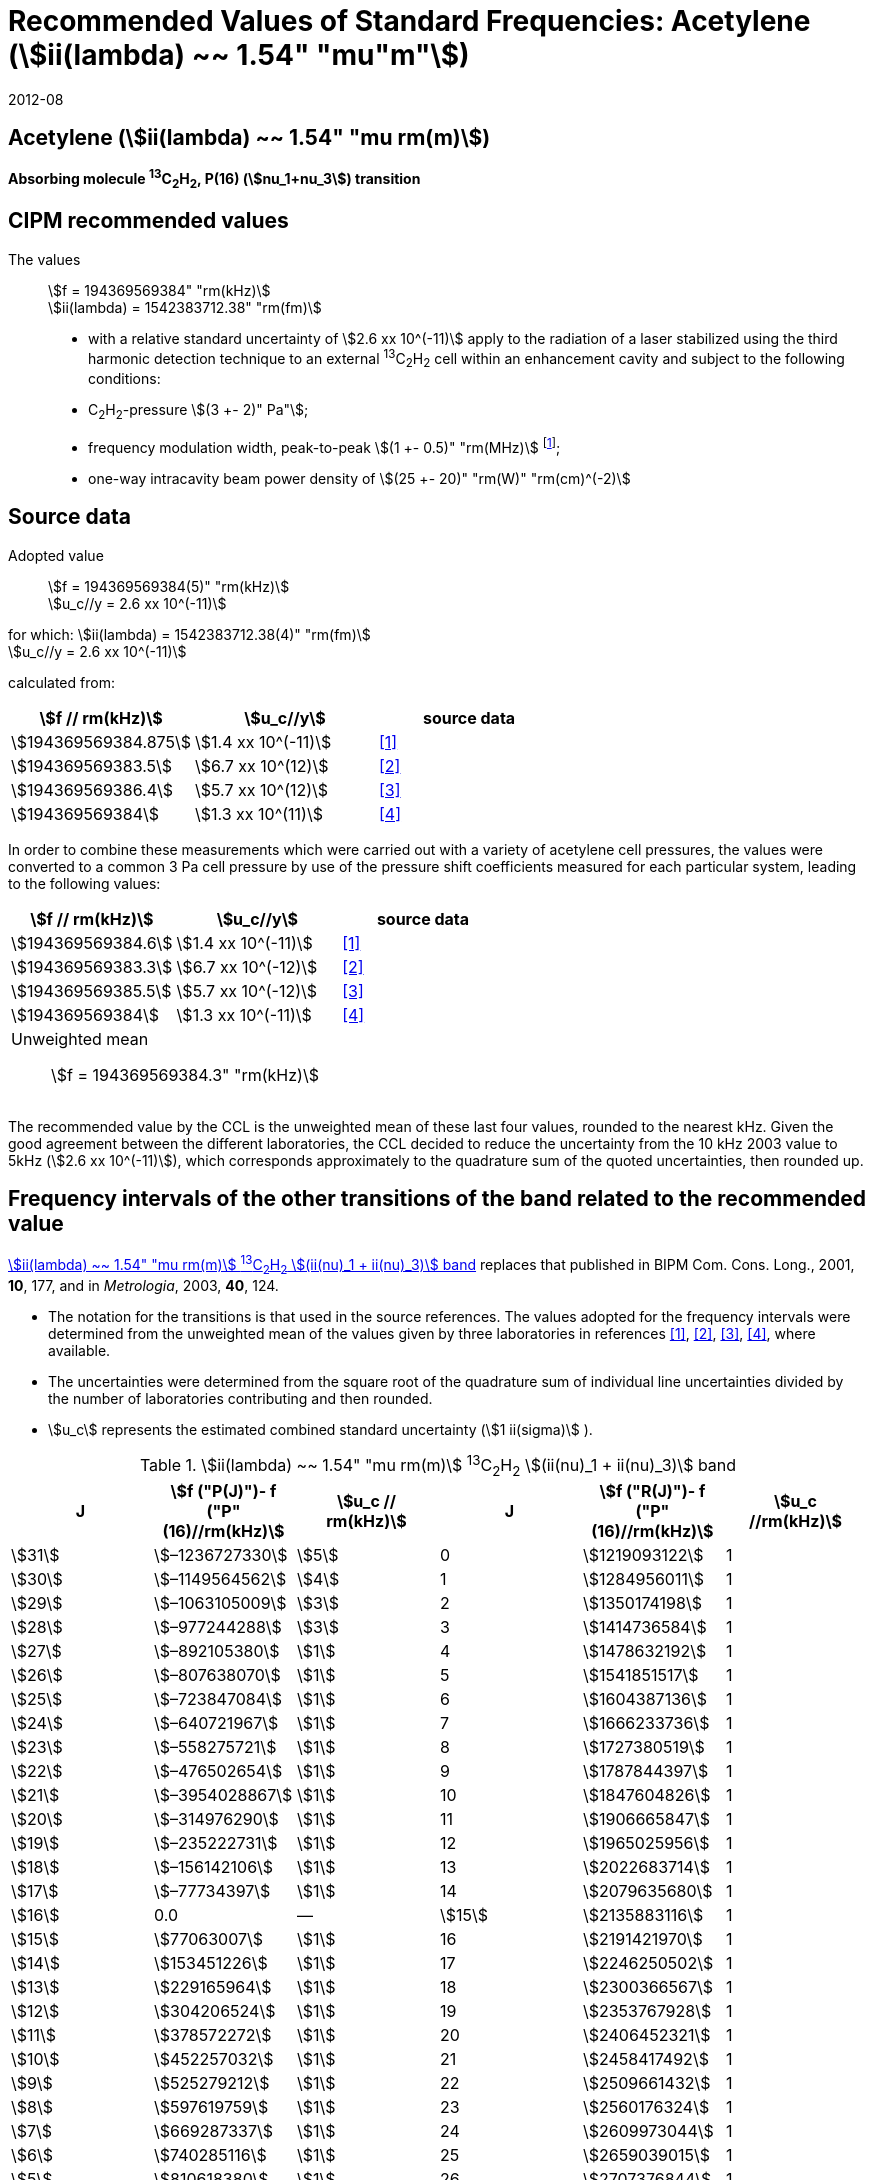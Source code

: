 = Recommended Values of Standard Frequencies: Acetylene (stem:[ii(lambda) ~~ 1.54" "mu"m"])
:appendix-id: 2
:partnumber: 2.25
:edition: 9
:copyright-year: 2019
:language: en
:docnumber: SI MEP M REC 1.54mum
:title-appendix-en: Recommended values of standard frequencies for applications including the practical realization of the metre and secondary representations of the second
:title-appendix-fr: Valeurs recommandées des fréquences étalons destinées à la mise en pratique de la définition du mètre et aux représentations secondaires de la seconde
:title-part-en: Acetylene (stem:[ii(lambda) ~~ 1.54" "mu"m"])
:title-part-fr: Acetylene (stem:[ii(lambda) ~~ 1.54" "mu"m"])
:title-en: The International System of Units
:title-fr: Le système international d’unités
:doctype: mise-en-pratique
:committee-acronym: CCL-CCTF-WGFS
:committee-en: CCL-CCTF Frequency Standards Working Group
:si-aspect: m_c_deltanu
:docstage: in-force
:confirmed-date: 2007-10
:revdate: 2012-08
:docsubstage: 60
:imagesdir: images
:mn-document-class: bipm
:mn-output-extensions: xml,html,pdf,rxl
:local-cache-only:
:data-uri-image:

== Acetylene (stem:[ii(lambda) ~~ 1.54" "mu rm(m)])

*Absorbing molecule ^13^C~2~H~2~, P(16) (stem:[nu_1+nu_3]) transition*

== CIPM recommended values

The values:: stem:[f = 194369569384" "rm(kHz)] +
stem:[ii(lambda) = 1542383712.38" "rm(fm)]

* with a relative standard uncertainty of stem:[2.6 xx 10^(-11)] apply to the radiation of a laser stabilized using the third harmonic detection technique to an external ^13^C~2~H~2~ cell within an enhancement cavity and subject to the following conditions:
* C~2~H~2~-pressure stem:[(3 +- 2)" Pa"];
* frequency modulation width, peak-to-peak stem:[(1 +- 0.5)" "rm(MHz)] footnote:[For the specification of operating conditions, such as temperature, modulation width and laser power, the symbols ± refer to a tolerance, not an uncertainty.];
* one-way intracavity beam power density of stem:[(25 +- 20)" "rm(W)" "rm(cm)^(-2)]

== Source data

Adopted value:: stem:[f = 194369569384(5)" "rm(kHz)] +
stem:[u_c//y = 2.6 xx 10^(-11)]

for which: stem:[ii(lambda) = 1542383712.38(4)" "rm(fm)] +
stem:[u_c//y = 2.6 xx 10^(-11)]

calculated from:

[%unnumbered]
|===
| stem:[f // rm(kHz)] | stem:[u_c//y] | source data

| stem:[194369569384.875] | stem:[1.4 xx 10^(-11)] | <<balling>>
| stem:[194369569383.5] | stem:[6.7 xx 10^(12)] | <<jiang>>
| stem:[194369569386.4] | stem:[5.7 xx 10^(12)] | <<edwards3>>
| stem:[194369569384] | stem:[1.3 xx 10^(11)] | <<czajkowski>>
|===

In order to combine these measurements which were carried out with a variety of acetylene cell pressures, the values were converted to a common 3 Pa cell pressure by use of the pressure shift coefficients measured for each particular system, leading to the following values:

[%unnumbered]
|===
| stem:[f // rm(kHz)] | stem:[u_c//y] | source data

| stem:[194369569384.6] | stem:[1.4 xx 10^(-11)] | <<balling>>
| stem:[194369569383.3] | stem:[6.7 xx 10^(-12)] | <<jiang>>
| stem:[194369569385.5] | stem:[5.7 xx 10^(-12)] | <<edwards3>>
| stem:[194369569384] | stem:[1.3 xx 10^(-11)] | <<czajkowski>>
3+a| Unweighted mean:: stem:[f = 194369569384.3" "rm(kHz)]
|===

The recommended value by the CCL is the unweighted mean of these last four values, rounded to the nearest kHz. Given the good agreement between the different laboratories, the CCL decided to reduce the uncertainty from the 10 kHz 2003 value to 5kHz (stem:[2.6 xx 10^(-11)]), which corresponds approximately to the quadrature sum of the quoted uncertainties, then rounded up.

== Frequency intervals of the other transitions of the band related to the recommended value

<<table1>> replaces that published in BIPM Com. Cons. Long., 2001, *10*, 177, and in _Metrologia_, 2003, *40*, 124.

* The notation for the transitions is that used in the source references. The values adopted for the frequency intervals were determined from the unweighted mean of the values given by three laboratories in references <<balling>>, <<jiang>>, <<edwards3>>, <<czajkowski>>, where available.
* The uncertainties were determined from the square root of the quadrature sum of individual line uncertainties divided by the number of laboratories contributing and then rounded.
* stem:[u_c] represents the estimated combined standard uncertainty (stem:[1 ii(sigma)] ).

[[table1]]
[cols="<,>,<,<,^,<"]
.stem:[ii(lambda) ~~ 1.54" "mu rm(m)] ^13^C~2~H~2~ stem:[(ii(nu)_1 + ii(nu)_3)] band
|===
| J | stem:[f ("P(J)")- f ("P"(16)//rm(kHz)] | stem:[u_c // rm(kHz)] | J | stem:[f ("R(J)")- f ("P"(16)//rm(kHz)] | stem:[u_c //rm(kHz)]

| stem:[31] | stem:[–1236727330] | stem:[5] | 0 | stem:[1219093122] | 1
| stem:[30] | stem:[–1149564562] | stem:[4] | 1 | stem:[1284956011] | 1
| stem:[29] | stem:[–1063105009] | stem:[3] | 2 | stem:[1350174198] | 1
| stem:[28] | stem:[–977244288] | stem:[3] | 3 | stem:[1414736584] | 1
| stem:[27] | stem:[–892105380] | stem:[1] | 4 | stem:[1478632192] | 1
| stem:[26] | stem:[–807638070] | stem:[1] | 5 | stem:[1541851517] | 1
| stem:[25] | stem:[–723847084] | stem:[1] | 6 | stem:[1604387136] | 1
| stem:[24] | stem:[–640721967] | stem:[1] | 7 | stem:[1666233736] | 1
| stem:[23] | stem:[–558275721] | stem:[1] | 8 | stem:[1727380519] | 1
| stem:[22] | stem:[–476502654] | stem:[1] | 9 | stem:[1787844397] | 1
| stem:[21] | stem:[–3954028867] | stem:[1] | 10 | stem:[1847604826] | 1
| stem:[20] | stem:[–314976290] | stem:[1] | 11 | stem:[1906665847] | 1
| stem:[19] | stem:[–235222731] | stem:[1] | 12 | stem:[1965025956] | 1
| stem:[18] | stem:[–156142106] | stem:[1] | 13 | stem:[2022683714] | 1
| stem:[17] | stem:[–77734397] | stem:[1] | 14 | stem:[2079635680] | 1
| stem:[16] | 0.0 | — | stem:[15] | stem:[2135883116] | 1
| stem:[15] | stem:[77063007] | stem:[1] | 16 | stem:[2191421970] | 1
| stem:[14] | stem:[153451226] | stem:[1] | 17 | stem:[2246250502] | 1
| stem:[13] | stem:[229165964] | stem:[1] | 18 | stem:[2300366567] | 1
| stem:[12] | stem:[304206524] | stem:[1] | 19 | stem:[2353767928] | 1
| stem:[11] | stem:[378572272] | stem:[1] | 20 | stem:[2406452321] | 1
| stem:[10] | stem:[452257032] | stem:[1] | 21 | stem:[2458417492] | 1
| stem:[9] | stem:[525279212] | stem:[1] | 22 | stem:[2509661432] | 1
| stem:[8] | stem:[597619759] | stem:[1] | 23 | stem:[2560176324] | 1
| stem:[7] | stem:[669287337] | stem:[1] | 24 | stem:[2609973044] | 1
| stem:[6] | stem:[740285116] | stem:[1] | 25 | stem:[2659039015] | 1
| stem:[5] | stem:[810618380] | stem:[1] | 26 | stem:[2707376844] | 1
| stem:[4] | stem:[880294498] | stem:[1] | 27 | stem:[2754934187] | 1
| stem:[3] | stem:[949322304] | stem:[1] | 28 | stem:[2801831908] | 2
| stem:[2] | stem:[1017710757] | stem:[1] | 29 | stem:[2847963516] | 2
| stem:[1] | stem:[1085467073] | stem:[1] | | |
6+| Frequency referenced to P(16) stem:[ii(nu)_1+ii(nu)_3], ^13^C~2~H~2~: stem:[f = 194369569384" "rm(kHz)]
|===
Refs. <<jiang>>, <<edwards3>>, <<czajkowski>>, <<madej>>

== Absolute frequencies of transitions in other bands

Data were reported by only one laboratory. Consequently, the corresponding uncertainties were increased by a factor of three. In the following tables, the quoted uncertainty associated with each transition is the higher value of either the calculated uncertainty or the adopted uncertainty for the recommended transition P16 (5 kHz).

[[table2]]
[cols="<,>,<,<,^,<"]
.stem:[ii(lambda) ~~ 1.54" "mu rm(m)] ^13^C~2~H~2~ stem:[(ii(nu)_1 + ii(nu)_3 + ii(nu)_4 + ii(nu)_5)] band
|===
| J | stem:[f (P(J))//rm(kHz)] | stem:[u_c //rm(kHz)] | J | stem:[f (R(J))//rm(kHz)] | stem:[u_c //rm(kHz)]

| stem:[22] | stem:[194307400767] | stem:[5] | 0 | stem:[195984590791] | 5
| stem:[21] | stem:[194387420760] | stem:[7] | 1 | stem:[196050630476] | 6
| stem:[20] | stem:[194466700977] | stem:[5] | 2 | stem:[196116121548] | 5
| stem:[19] | stem:[194545255871] | stem:[14] | 3 | stem:[196181059390] | 5
| stem:[18] | stem:[194623100111] | stem:[8] | 4 | stem:[196245438197] | 5
| stem:[17] | stem:[194700248978] | stem:[5] | 5 | stem:[196309250959] | 5
| stem:[16] | stem:[194776717968] | stem:[5] | 6 | stem:[196372489471] | 5
| stem:[15] | stem:[194852522485] | stem:[8] | 7 | stem:[196435144317] | 6
| stem:[14] | stem:[194927677581] | stem:[5] | 8 | stem:[196497204895] | 5
| stem:[13] | stem:[195002197738] | stem:[5] | 9 | stem:[196558659425] | 7
| stem:[12] | stem:[195076096694] | stem:[5] | 10 | stem:[196619494998] | 5
| stem:[11] | stem:[195149387300] | stem:[5] | 11 | stem:[196679697623] | 7
| stem:[10] | stem:[195222081409] | stem:[5] | 12 | stem:[196739252313] | 5
| stem:[9] | stem:[195294189794] | stem:[5] | 13 | stem:[196798143195] | 5
| stem:[8] | stem:[195365722096] | stem:[5] | 14 | stem:[196856353650] | 5
| stem:[7] | stem:[195436686781] | stem:[5] | 15 | stem:[196913866494] | 5
| stem:[6] | stem:[195507091120] | stem:[11] | 16 | stem:[196970664190] | 5
| stem:[5] | stem:[195576941187] | stem:[10] | 17 | stem:[197026729110] | 9
| stem:[4] | stem:[195646241847] | stem:[7] | 18 | stem:[197082043836] | 9
| stem:[3] | stem:[195714996769] | stem:[5] | 19 | stem:[197136591576] | 9
| stem:[2] | stem:[195783208426] | stem:[5] | 20 | stem:[197190355743] | 9
| stem:[1] | stem:[195850878107] | stem:[13] | | |
|===
Refs. <<edwards3>>


[[table3]]
[cols="<,>,<,<,^,<"]
.stem:[ii(lambda) ~~ 1.54" "mu rm(m)] ^12^C~2~H~2~ stem:[(ii(nu)_1 + ii(nu)_3)] band
|===
| J | stem:[f (P(J))//rm(kHz)] | stem:[u_c //rm(kHz)] | J | stem:[f (R(J))//rm(kHz)] | stem:[u_c //rm(kHz)]

| stem:[31] | stem:[194018374094] | stem:[12] | 0 | stem:[196487319562] | 5
| stem:[30] | stem:[194111459735] | stem:[6] | 1 | stem:[196696652918] | 6
| stem:[29] | stem:[194203815938] | stem:[5] | 2 | stem:[196764884467] | 9
| stem:[28] | stem:[194295440629] | stem:[6] | 3 | stem:[196832341007] | 5
| stem:[27] | stem:[194386332284] | stem:[6] | 4 | stem:[196899021426] | 8
| stem:[26] | stem:[194476488865] | stem:[7] | 5 | stem:[196964924625] | 5
| stem:[25] | stem:[194565910191] | stem:[5] | 6 | stem:[197030049517] | 6
| stem:[24] | stem:[194654593133] | stem:[7] | 7 | stem:[197094395033] | 5
| stem:[23] | stem:[194742536723] | stem:[5] | 8 | stem:[197157960117] | 5
| stem:[22] | stem:[194829739418] | stem:[6] | 9 | stem:[197220743737] | 5
| stem:[21] | stem:[194916199701] | stem:[6] | 10 | stem:[197282744858] | 5
| stem:[20] | stem:[195001916075] | stem:[5] | 11 | stem:[197343962482] | 5
| stem:[19] | stem:[195086887065] | stem:[5] | 12 | stem:[197404395609] | 9
| stem:[18] | stem:[195171111207] | stem:[5] | 13 | stem:[197464043280] | 7
| stem:[17] | stem:[195254587067] | stem:[8] | 14 | stem:[197522904510] | 5
| stem:[16] | stem:[195337313210] | stem:[6] | 15 | stem:[197580978379] | 5
| stem:[15] | stem:[195419288236] | stem:[6] | 16 | stem:[197638263952] | 8
| stem:[14] | stem:[195500510746] | stem:[9] | 17 | stem:[197694760326] | 5
| stem:[13] | stem:[195580979370] | stem:[10] | 18 | stem:[197750466614] | 5
| stem:[12] | stem:[195660692742] | stem:[9] | 19 | stem:[197805381943] | 5
| stem:[11] | stem:[195739649524] | stem:[9] | 20 | stem:[197859505462] | 5
| stem:[10] | stem:[195817848379] | stem:[11] | 21 | stem:[197912836343] | 6
| stem:[9] | stem:[195895288002] | stem:[8] | 22 | stem:[197965373772] | 6
| stem:[8] | stem:[195971967085] | stem:[7] | 23 | stem:[198017116975] | 5
| stem:[7] | stem:[196047884351] | stem:[9] | 24 | stem:[198068064596] | 6
| stem:[6] | stem:[196123038520] | stem:[5] | 25 | stem:[198118217440] | 5
| stem:[5] | stem:[196197428347] | stem:[10] | 26 | stem:[198167573369] | 5
| stem:[4] | stem:[196271052580] | stem:[5] | 27 | stem:[198216132108] | 6
| stem:[3] | stem:[196343910002] | stem:[8] | 28 | stem:[198263892859] | 17
| stem:[2] | stem:[196415999395] | stem:[5] | 29 | stem:[198310855386] | 7
| stem:[1] | stem:[196487319562] | stem:[5] | 30 | stem:[198357019564] | 27
| | | | stem:[31] | stem:[198402374897] | 14
|===

The values in this table have been updated <<ccl13>> after a recommendation of the CIPM <<ci2007>> and have replaced the data from <<edwards6>>.

[[table4]]
[cols="<,>,<,<,^,<"]
.stem:[ii(lambda) ~~ 1.54" "mu rm(m)] ^12^C~2~HD stem:[(2 ii(nu)_1)] band
|===
| J | stem:[f (P(J))//rm(kHz)] | stem:[u_c //rm(kHz)] | J | stem:[f (R(J))//rm(kHz)] | stem:[u_c //rm(kHz)]

| stem:[27] | stem:[195083584556] | stem:[5] | 0 | stem:[197004767626] | 5
| stem:[26] | stem:[195161449715] | stem:[5] | 1 | stem:[197062611545] | 5
| stem:[25] | stem:[195238655952] | stem:[5] | 2 | stem:[197119660023] | 5
| stem:[24] | stem:[195315202227] | stem:[5] | 3 | stem:[197175921813] | 5
| stem:[23] | stem:[195391087967] | stem:[5] | 4 | stem:[197231407145] | 5
| stem:[22] | stem:[195466309716] | stem:[5] | 5 | stem:[197286126795] | 5
| stem:[21] | stem:[195540867837] | stem:[5] | 6 | stem:[197340091336] | 5
| stem:[20] | stem:[195614760669] | stem:[5] | 7 | stem:[197393310618] | 5
| stem:[19] | stem:[195687985368] | stem:[5] | 8 | stem:[197445793469] | 5
| stem:[18] | stem:[195760540274] | stem:[5] | 9 | stem:[197497547587] | 5
| stem:[17] | stem:[195832422908] | stem:[5] | 10 | stem:[197548579273] | 5
| stem:[16] | stem:[195903630364] | stem:[5] | 11 | stem:[197598894432] | 5
| stem:[15] | stem:[195974159502] | stem:[5] | 12 | stem:[197648497165] | 5
| stem:[14] | stem:[196044006224] | stem:[5] | 13 | stem:[197697391167] | 5
| stem:[13] | stem:[196113166245] | stem:[5] | 14 | stem:[197745579093] | 5
| stem:[12] | stem:[196181634239] | stem:[5] | 15 | stem:[197793063418] | 5
| stem:[11] | stem:[196249404477] | stem:[5] | 16 | stem:[197839845665] | 5
| stem:[10] | stem:[196316469424] | stem:[5] | 17 | stem:[197885927073] | 5
| stem:[9] | stem:[196382821148] | stem:[5] | 18 | stem:[197931308538] | 5
| stem:[8] | stem:[196448450320] | stem:[5] | 19 | stem:[197975990084] | 5
| stem:[7] | stem:[196513346479] | stem:[5] | 20 | stem:[198019972926] | 5
| stem:[6] | stem:[196577498143] | stem:[5] | 21 | stem:[198063257107] | 5
| stem:[5] | stem:[196640893107] | stem:[5] | 22 | stem:[198105840645] | 5
| stem:[4] | stem:[196703518964] | stem:[5] | 23 | stem:[198147725370] | 5
| stem:[3] | stem:[196765363848] | stem:[5] | 24 | stem:[198188910239] | 5
| stem:[2] | stem:[196826417377] | stem:[5] | 25 | stem:[198229394675] | 5
| stem:[1] | stem:[196886671626] | stem:[5] | 26 | stem:[198269179255] | 5
| | | | stem:[27] | stem:[198308261614] | 6
|===

The values in this table have been added after a recommendation of the CCL <<ccl13>> and the CIPM <<ci2007>>.

[bibliography]
== References

* [[[balling,1]]], Balling P., Fischer M., Kubina Ph., Holzwarth R., Absolute Frequency Measurement of Wavelength Standard at 1542 nm: Acetylene-Stabilized DFB Laser, _Opt. Express_, *13* (23), pp. 9196-9201, 2005.

* [[[jiang,2]]], Jiang J., Onae A., Matsumoto H., Hong F.-L., Frequency Measurement of Acetylene-Stabilized Lasers using a Femtosecond Optical Comb Without Carrier-Envelope Offset Frequency Control, _Opt. Express_, *13* (6), pp. 1958-65, 2005.

* [[[edwards3,3]]], Edwards C. S., Margolis H. S., Barwood G. P., Lea S. N., Gill P., Rowley W. R. C., High-Accuracy Frequency Atlas of ^13^C~2~H~2~ in the stem:[1.5" "mu rm(m)] Region, _Appl. Phys. B_, *80*, pp. 977-83, 2005.

* [[[czajkowski,4]]], Czajkowski A., Bernard J. E., Madej A. A., Windeler R. S., Absolute Frequency Measurement of Acetylene Transitions in the Region of 1540 nm, _Appl. Phys. B_, *79*, pp. 45-50, 2004.

* [[[madej,5]]], Madej A. A., Bernard J. E., Alcock A. J., Czajkowski A., Chepurov S., Accurate Absolute Frequencies of the stem:[nu_1 + nu_3] Band of ^13^C~2~H~2~ Determined Using an Infrared Mode-Locked Cr:YAG Laser Frequency Comb, _J. Opt. Soc. Am. B_, *23* (4), pp. 741-49, 2006.

* [[[edwards6,6]]], Edwards C. S., Barwood G. P., Margolis H. S., Gill P., Rowley W. R. C., High-precision frequency measurements of the stem:[nu_1 + nu_3] combination band of ^12^C~2~H~2~ in the stem:[1.5" "mu rm(m)] region, _J. Mol. Spectr._, *234*, pp. 143-8, 2005.

* [[[ccl13,7]]], Report of the 13th meeting (13 – 14 September 2007) of the Consultative Committee for Length (CCL) to the International Committee for Weights and Measures p. 36 (see e.g. http://www.bipm.org/utils/common/pdf/CCL13.pdf#page=36).

* [[[ci2007,8]]], Procès-Verbaux des Séances du Comité International des Poids et Mesures, 96th meeting (2007) 2008, Recommendation 1 (CI-2007): Revision of the _Mise en pratique_ list of recommended radiations. p. 185 (see e.g. http://www.bipm.org/utils/en/pdf/CIPM2007-EN.pdf#page=77).
